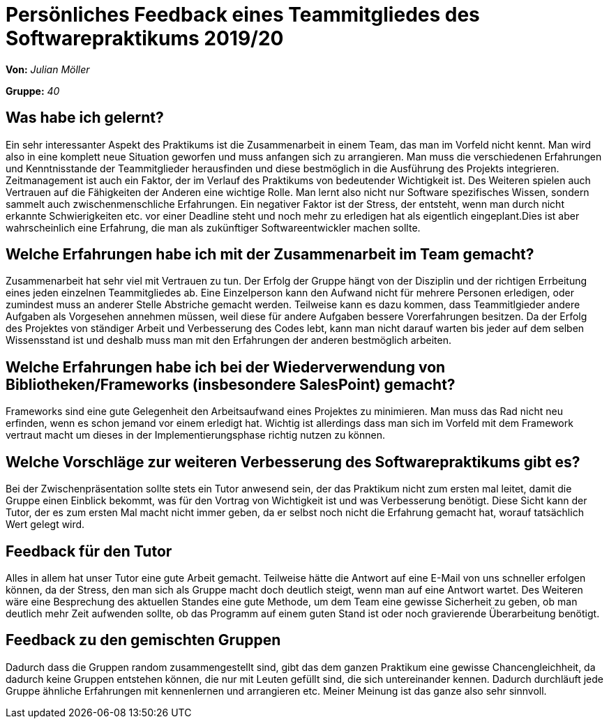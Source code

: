 = Persönliches Feedback eines Teammitgliedes des Softwarepraktikums 2019/20
// Auch wenn der Bogen nicht anonymisiert ist, dürfen Sie gern Ihre Meinung offen kundtun.
// Sowohl positive als auch negative Anmerkungen werden gern gesehen und zur stetigen Verbesserung genutzt.
// Versuchen Sie in dieser Auswertung also stets sowohl Positives wie auch Negatives zu erwähnen.

**Von:** _Julian Möller_

**Gruppe:** _40_

== Was habe ich gelernt?
Ein sehr interessanter Aspekt des Praktikums ist die Zusammenarbeit in einem Team, das man
im Vorfeld nicht kennt. Man wird also in eine komplett neue Situation geworfen und muss anfangen sich
zu arrangieren. Man muss die verschiedenen Erfahrungen und Kenntnisstande der Teammitglieder herausfinden und
diese bestmöglich in die Ausführung des Projekts integrieren. Zeitmanagement ist auch ein Faktor,
der im Verlauf des Praktikums von bedeutender Wichtigkeit ist. Des Weiteren spielen auch
Vertrauen auf die Fähigkeiten der Anderen eine wichtige Rolle.
Man lernt also nicht nur Software spezifisches Wissen, sondern sammelt auch zwischenmenschliche
Erfahrungen.
Ein negativer Faktor ist der Stress, der entsteht, wenn man durch nicht erkannte
Schwierigkeiten etc. vor einer Deadline steht und noch mehr zu erledigen hat als eigentlich
eingeplant.Dies ist aber wahrscheinlich eine Erfahrung, die man als zukünftiger
Softwareentwickler machen sollte.
// Ausführung der positiven und negativen Erfahrungen, die im Softwarepraktikum gesammelt wurden

== Welche Erfahrungen habe ich mit der Zusammenarbeit im Team gemacht?
Zusammenarbeit hat sehr viel mit Vertrauen zu tun. Der Erfolg der Gruppe hängt von
der Disziplin und der richtigen Errbeitung eines jeden einzelnen Teammitgliedes ab.
Eine Einzelperson kann den Aufwand nicht für mehrere Personen erledigen, oder zumindest
muss an anderer Stelle Abstriche gemacht werden. Teilweise kann es dazu kommen, dass
Teammitlgieder andere Aufgaben als Vorgesehen annehmen müssen, weil diese für andere
Aufgaben bessere Vorerfahrungen besitzen. Da der Erfolg des Projektes von ständiger
Arbeit und Verbesserung des Codes lebt, kann man nicht darauf warten bis jeder auf dem
selben Wissensstand ist und deshalb muss man mit den Erfahrungen der anderen bestmöglich arbeiten.
// Kurze Beschreibung der Zusammenarbeit im Team. Was lief gut? Was war verbesserungswürdig? Was würden Sie das nächste Mal anders machen?

== Welche Erfahrungen habe ich bei der Wiederverwendung von Bibliotheken/Frameworks (insbesondere SalesPoint) gemacht?
Frameworks sind eine gute Gelegenheit den Arbeitsaufwand eines Projektes zu minimieren. Man muss das Rad nicht neu
erfinden, wenn es schon jemand vor einem erledigt hat. Wichtig ist allerdings dass man sich im Vorfeld mit
dem Framework vertraut macht um dieses in der Implementierungsphase richtig nutzen zu können.
// Einschätzung der Arbeit mit den bereitgestellten und zusätzlich genutzten Frameworks. Was War gut? Was war verbesserungswürdig?

== Welche Vorschläge zur weiteren Verbesserung des Softwarepraktikums gibt es?
Bei der Zwischenpräsentation sollte stets ein Tutor anwesend sein, der das Praktikum nicht zum
ersten mal leitet, damit die Gruppe einen Einblick bekommt, was für den Vortrag von Wichtigkeit ist
und was Verbesserung benötigt. Diese Sicht kann der Tutor, der es zum ersten Mal macht nicht immer
geben, da er selbst noch nicht die Erfahrung gemacht hat, worauf tatsächlich Wert gelegt wird.
// Möglichst mit Beschreibung, warum die Umsetzung des von Ihnen angebrachten Vorschlages nötig ist.

== Feedback für den Tutor
Alles in allem hat unser Tutor eine gute Arbeit gemacht. Teilweise hätte die Antwort auf eine
E-Mail von uns schneller erfolgen können, da der Stress, den man sich als Gruppe macht doch
deutlich steigt, wenn man auf eine Antwort wartet. Des Weiteren wäre eine Besprechung des
aktuellen Standes eine gute Methode, um dem Team eine gewisse Sicherheit zu geben, ob man deutlich
mehr Zeit aufwenden sollte, ob das Programm auf einem guten Stand ist oder noch gravierende Überarbeitung benötigt.
// Fühlten Sie sich durch den vom Lehrstuhl bereitgestellten Tutor gut betreut? Was war positiv? Was war verbesserungswürdig?

== Feedback zu den gemischten Gruppen
Dadurch dass die Gruppen random zusammengestellt sind, gibt das dem ganzen Praktikum eine gewisse Chancengleichheit, da
dadurch keine Gruppen entstehen können, die nur mit Leuten gefüllt sind, die sich untereinander kennen. Dadurch durchläuft jede
Gruppe ähnliche Erfahrungen mit kennenlernen und arrangieren etc. Meiner Meinung ist das ganze also sehr sinnvoll.
